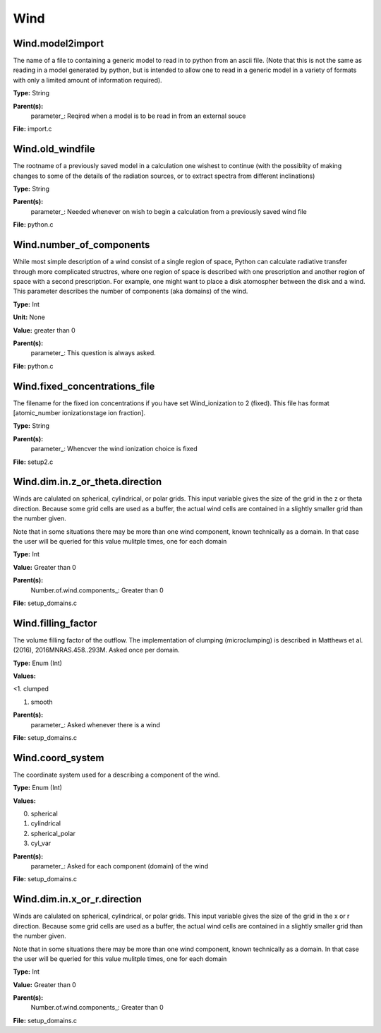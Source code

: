 
====
Wind
====

Wind.model2import
=================
The name of a file to containing a generic model to read in to python from an ascii file.  (Note
that this is not the same as reading in a model generated by python, but is intended to allow
one to read in a generic model in a variety of formats with only a limited amount of information
required).

**Type:** String

**Parent(s):**
  parameter_: Reqired when a model is to be read in from an external souce


**File:** import.c


Wind.old_windfile
=================
The rootname of a previously saved model in a calculation one wishest to
continue (with the possiblity of making changes to some of the details of
the radiation sources, or to extract spectra from different inclinations)

**Type:** String

**Parent(s):**
  parameter_: Needed whenever on wish to begin a calculation from a previously saved wind file


**File:** python.c


Wind.number_of_components
=========================
While most simple description of a wind consist of a single region of space, Python can calculate
radiative transfer through more complicated structres, where one region of space is described with one
prescription and another region of space with a second prescription. For example, one might want to place
a disk atomospher between the disk and a wind.  This parameter describes the number of components (aka domains)
of the wind.

**Type:** Int

**Unit:** None

**Value:** greater than 0

**Parent(s):**
  parameter_: This question is always asked.


**File:** python.c


Wind.fixed_concentrations_file
==============================
The filename for the fixed ion concentrations if you have 
set Wind_ionization to 2 (fixed). This file has format 
[atomic_number  ionizationstage   ion fraction]. 

**Type:** String

**Parent(s):**
  parameter_: Whencver the wind ionization choice is fixed


**File:** setup2.c


Wind.dim.in.z_or_theta.direction
================================
Winds are calulated on spherical, cylindrical, or polar grids.
This input variable gives the size of the grid in the z or theta
direction.  Because some grid cells are used as a buffer, the
actual wind cells are contained in a slightly smaller grid than
the number given.

Note that in some situations there may be more than one wind
component, known technically as a domain.  In that case the user
will be queried for this value mulitple times, one for each domain

**Type:** Int

**Value:** Greater than 0

**Parent(s):**
  Number.of.wind.components_: Greater than 0


**File:** setup_domains.c


Wind.filling_factor
===================
The volume filling factor of the outflow. The implementation
of clumping (microclumping) is described in 
Matthews et al. (2016), 2016MNRAS.458..293M. Asked once per domain. 

**Type:** Enum (Int)

**Values:**

<1. clumped

1. smooth


**Parent(s):**
  parameter_: Asked whenever there is a wind


**File:** setup_domains.c


Wind.coord_system
=================
The coordinate system used for a describing a component of the wind.

**Type:** Enum (Int)

**Values:**

0. spherical

1. cylindrical

2. spherical_polar

3. cyl_var


**Parent(s):**
  parameter_: Asked for each component (domain) of the wind


**File:** setup_domains.c


Wind.dim.in.x_or_r.direction
============================
Winds are calulated on spherical, cylindrical, or polar grids.
This input variable gives the size of the grid in the x or r
direction.  Because some grid cells are used as a buffer, the
actual wind cells are contained in a slightly smaller grid than
the number given.

Note that in some situations there may be more than one wind
component, known technically as a domain.  In that case the user
will be queried for this value mulitple times, one for each domain

**Type:** Int

**Value:** Greater than 0

**Parent(s):**
  Number.of.wind.components_: Greater than 0


**File:** setup_domains.c


